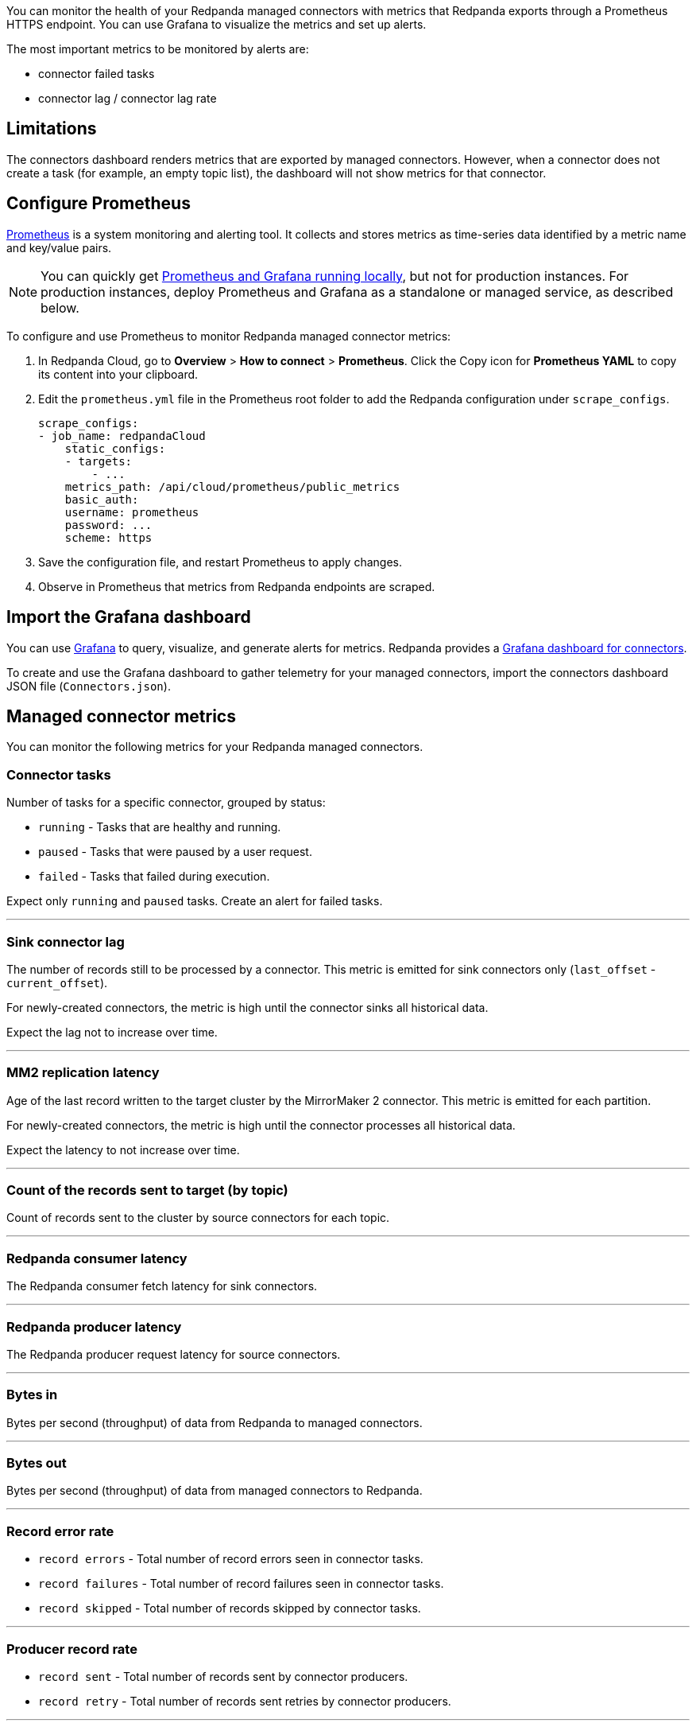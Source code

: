 ifdef::env-kubernetes[]

You can monitor the health of your Redpanda Connectors with
metrics that are exported through a Prometheus endpoint at the default port 9404. You can use Grafana to visualize the metrics and set up alerts.

== Prerequisites

- A Kubernetes cluster. You must have `kubectl` with at least version {supported-kubernetes-version}.
+
To check if you have `kubectl` installed:
+
```bash
kubectl version --short --client
```

- https://helm.sh/docs/intro/install/[Helm^] installed with at least version {supported-helm-version}.
+
To check if you have Helm installed:
+
```bash
helm version
```

endif::[]

ifndef::env-kubernetes[]
You can monitor the health of your Redpanda managed connectors with
metrics that Redpanda exports through a Prometheus HTTPS endpoint. You
can use Grafana to visualize the metrics and set up alerts.

The most important metrics to be monitored by alerts are:

* connector failed tasks 
* connector lag / connector lag rate

endif::[]

== Limitations

The connectors dashboard renders metrics that are exported by managed
connectors. However, when a connector does not create a task (for
example, an empty topic list), the dashboard will not show metrics for
that connector.

== Configure Prometheus

https://prometheus.io/[Prometheus^] is a system monitoring and alerting tool. It collects and stores metrics as time-series data identified by a metric name and key/value pairs.

ifdef::env-kubernetes[]

To configure Prometheus to monitor Redpanda metrics in Kubernetes, you can use the https://prometheus-operator.dev/[Prometheus Operator^]:

. Follow the steps to https://prometheus-operator.dev/docs/user-guides/getting-started/[deploy the Prometheus Operator^].
+
Make sure to configure the Prometheus resource to target your Pods that are running Kafka Connect:
+
.`prometheus.yaml`
[,yaml,lines=9+12]
----
apiVersion: monitoring.coreos.com/v1
kind: Prometheus
metadata:
  name: prometheus
spec:
  serviceAccountName: prometheus
  podMonitorNamespaceSelector:
    matchLabels:
      name: <namespace>
  podMonitorSelector:
    matchLabels:
      app.kubernetes.io/name: connectors
  resources:
    requests:
      memory: 400Mi
  enableAdminAPI: false
----
+
- `podMonitorNamespaceSelector.matchLabels.name`: The namespace in which Redpanda is deployed. The Prometheus Operator looks for PodMonitor resources in this namespace.
- `podMonitorSelector.matchLabels.app.kubernetes.io/name`: The value of `fullnameOverride` in your Redpanda Helm chart. The default is `connectors`. The Redpanda Helm chart creates the PodMonitor resource with this label.

. Deploy the Redpanda Connectors subchart with monitoring enabled to deploy the PodMonitor resource:
+
[tabs]
======
Helm + Operator::
+
--
.`redpanda-cluster.yaml`
[,yaml,lines=8-12]
----
apiVersion: cluster.redpanda.com/v1alpha1
kind: Redpanda
metadata:
  name: redpanda
spec:
  chartRef: {}
  clusterSpec:
    connectors:
      enabled: true
      monitoring:
        enabled: true
        scrapeInterval: 30s
----

```bash
kubectl apply -f redpanda-cluster.yaml --namespace <namespace>
```

--
Helm::
+
--
[tabs]
====
--values::
+
.`prometheus-monitoring.yaml`
[,yaml]
----
connectors:
  enabled: true
  monitoring:
    enabled: true
    scrapeInterval: 30s
----
+
```bash
helm upgrade --install redpanda redpanda/redpanda --namespace <namespace> --create-namespace \
--values prometheus-monitoring.yaml --reuse-values
```

--set::
+
[,bash,lines=4-6]
----
helm upgrade --install redpanda redpanda/redpanda \
  --namespace <namespace> \
  --create-namespace \
  --set connectors.enabled=true \
  --set connectors.monitoring.enabled=true \
  --set connectors.monitoring.scrapeInterval="30s"
----

====
--
======

. Wait until all Pods are running:
+
[,bash]
----
kubectl -n <namespace> rollout status statefulset redpanda --watch
----

. Ensure that the PodMonitor was deployed:
+
[,bash]
----
kubectl get podmonitor --namespace <namespace>
----

. Ensure that you've https://prometheus-operator.dev/docs/user-guides/getting-started/#exposing-the-prometheus-service[exposed the Prometheus Service^].

. Expose the Prometheus server to your localhost:
+
[,bash]
----
kubectl port-forward svc/prometheus 9090
----

. http://localhost:9090/graph[Open Prometheus^], and verify that Prometheus is scraping metrics from your endpoints.

endif::[]

ifndef::env-kubernetes[]

NOTE: You can quickly get
https://github.com/redpanda-data/observability/tree/main/cloud[Prometheus
and Grafana running locally^], but not for production instances. For
production instances, deploy Prometheus and Grafana as a standalone or
managed service, as described below.

To configure and use Prometheus to monitor Redpanda managed connector
metrics:

. In Redpanda Cloud, go to *Overview* > *How to connect* > *Prometheus*.
Click the Copy icon for *Prometheus YAML* to copy its content into your
clipboard.
. Edit the `prometheus.yml` file in the Prometheus root folder to add
the Redpanda configuration under `scrape_configs`.
+
[,yaml]
----
scrape_configs:
- job_name: redpandaCloud
    static_configs:
    - targets:
        - ...
    metrics_path: /api/cloud/prometheus/public_metrics
    basic_auth:
    username: prometheus
    password: ...
    scheme: https
----

. Save the configuration file, and restart Prometheus to apply changes.
. Observe in Prometheus that metrics from Redpanda endpoints are
scraped.

endif::[]

== Import the Grafana dashboard

You can use https://grafana.com/oss/grafana/[Grafana^] to query,
visualize, and generate alerts for metrics. Redpanda provides a
https://github.com/redpanda-data/observability/blob/main/grafana-dashboards/Connectors.json[Grafana
dashboard for connectors^].

To create and use the Grafana dashboard to gather telemetry for your
managed connectors, import the connectors dashboard JSON file
(`Connectors.json`).

== Managed connector metrics

You can monitor the following metrics for your Redpanda managed
connectors.

=== Connector tasks

Number of tasks for a specific connector, grouped by status:

* `running` - Tasks that are healthy and running.
* `paused` - Tasks that were paused by a user request.
* `failed` - Tasks that failed during execution.

Expect only `running` and `paused` tasks. Create an alert for failed
tasks.

'''''

=== Sink connector lag

The number of records still to be processed by a connector. This metric
is emitted for sink connectors only (`last_offset` -
`current_offset`).

For newly-created connectors, the metric is high until the connector
sinks all historical data.

Expect the lag not to increase over time.

'''''

=== MM2 replication latency

Age of the last record written to the target cluster by the MirrorMaker
2 connector. This metric is emitted for each partition.

For newly-created connectors, the metric is high until the connector
processes all historical data.

Expect the latency to not increase over time.

'''''

=== Count of the records sent to target (by topic)

Count of records sent to the cluster by source connectors for each
topic.

'''''

=== Redpanda consumer latency

The Redpanda consumer fetch latency for sink connectors.

'''''

=== Redpanda producer latency

The Redpanda producer request latency for source connectors.

'''''

=== Bytes in

Bytes per second (throughput) of data from Redpanda to managed
connectors.

'''''

=== Bytes out

Bytes per second (throughput) of data from managed connectors to
Redpanda.

'''''

=== Record error rate

* `record errors` - Total number of record errors seen in connector
tasks.
* `record failures` - Total number of record failures seen in
connector tasks.
* `record skipped` - Total number of records skipped by connector
tasks.

'''''

=== Producer record rate

* `record sent` - Total number of records sent by connector producers.
* `record retry` - Total number of records sent retries by connector
producers.

'''''

=== Producer record error rate

Rate of producer errors when producing records to Redpanda.

== Connectors support

Redpanda Support monitors managed connectors 24/7 to ensure the service is available. If an incident occurs, Redpanda Support follows an incident response process to quickly mitigate it.

=== Consumer lag

A connector generally performs lower than expected when it is underprovisioned.

Increase the number of `Max Tasks` (`tasks.max`) in the connector configuration for a given number of instances and instance types. For more information, see: xref:deployment-option/cloud/managed-connectors/sizing-connectors.adoc[Sizing Connectors].

Additional reasons for increasing consumer lag:

* Available memory for the connector is too low.
* Insufficient number of instances. Autoscaling is based on the total running task count for connectors.

==== Sink connector lag rate metric
The sink connector lag rate metric shows the difference between a topic max offset rate and a sink connector committed offsets rate.
When the message rate for the topic is greater than the sink connector consume rate, the lag rate metric is positive.
You should expect the metric to drop below 0 regularly, which means progress is being made and the connector is able to catch up with the produce rate.

Contact https://support.redpanda.com/hc/en-us/requests/new[Redpanda support^] to align connector instances with your needs.

=== Connector in a failed state

If a connector is in a failed state, first check the connector configuration and logs. If a connector fails, it typically occurs immediately after a configuration change.

* Check exception details and stacktrace by clicking *Show Error*.
* Check connector logs in the *Logs* tab.
* Restart the connector by clicking *Restart*.

The following table lists the most frequent connector configuration issues that cause a failed status:

|===
| Issue | Action

| External system connectivity issue
a|
* Check that the external system is up and running.
* Check that the external system is available.
* Check the connector configuration to confirm that external system properties are correct (URL, table name, bucket name).

| External system authentication issue
a|
* Check that the given account exists in an external system.
* Check the credentials defined in the connector configuration.

| Incorrect topic name or topic name pattern
a|
* Check that the expected topic is created.
* Check that the given topic name pattern matches at least one topic name.

| Out Of Memory error
a|
* Change the connector configuration, lower the connector cache buffer size, and decrease the maximum records allowed in a batch.
* Limit the number of topics set in `Topics to export` (`topics`) or `Topics regex` (`topics.regex`) properties.
* Decrease `Max Tasks` (`tasks.max`) in the connector configuration.
* Contact https://support.redpanda.com/hc/en-us/requests/new[Redpanda support^].
|===

=== Alerts

Managed Connect


ifdef::env-kubernetes[]

== Next steps

xref:manage:kubernetes/k-manage-connectors.adoc[].

endif::[]